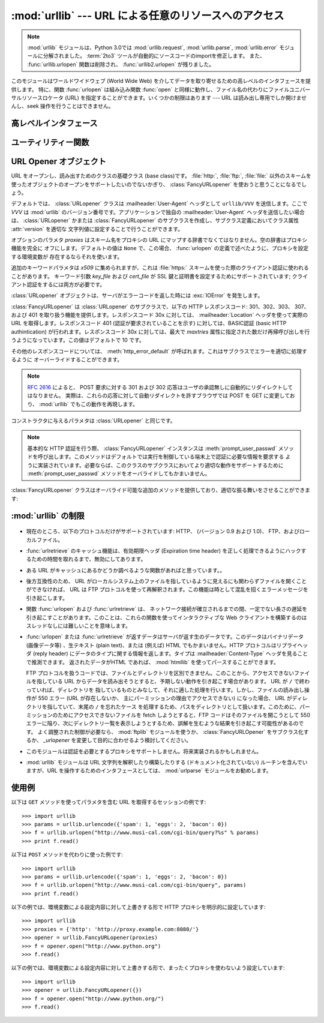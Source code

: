 :mod:`urllib` --- URL による任意のリソースへのアクセス
======================================================

.. module:: urllib
   :synopsis: URL による任意のネットワークリソースへのアクセス (socket が必要です)。

.. note::
    .. The :mod:`urllib` module has been split into parts and renamed in
       Python 3.0 to :mod:`urllib.request`, :mod:`urllib.parse`,
       and :mod:`urllib.error`. The :term:`2to3` tool will automatically adapt
       imports when converting your sources to 3.0.
       Also note that the :func:`urllib.urlopen` function has been removed in
       Python 3.0 in favor of :func:`urllib2.urlopen`.

    :mod:`urllib` モジュールは、Python 3.0では :mod:`urllib.request`, :mod:`urllib.parse`,
    :mod:`urllib.error` モジュールに分解されました。
    :term:`2to3` ツールが自動的にソースコードのimportを修正します。
    また、 :func:`urllib.urlopen` 関数は削除され、 :func:`urllib2.urlopen` が残りました。

.. index::
   single: WWW
   single: World Wide Web
   single: URL

このモジュールはワールドワイドウェブ (World Wide Web) を介してデータを取り寄せるための高レベルのインタフェースを提供します。
特に、関数 :func:`urlopen` は組み込み関数 :func:`open` と同様に動作し、ファイル名の代わりにファイルユニバーサルリソースロケータ (URL)
を指定することができます。いくつかの制限はあります --- URL は読み出し専用でしか開けませんし、seek 操作を行うことはできません。

.. High-level interface

高レベルインタフェース
-----------------------

.. function:: urlopen(url[, data[, proxies]])

   URL で表されるネットワーク上のオブジェクトを読み込み用に開きます。 URL がスキーム識別子を持たないか、スキーム識別子が :file:`file:`
   である場合、ローカルシステムのファイルが (広範囲の改行サポートなしで) 開かれます。それ以外の場合は
   ネットワーク上のどこかにあるサーバへのソケットを開きます。接続を作ることができない場合、例外 :exc:`IOError`
   が送出されます。全ての処理がうまくいけば、ファイル類似のオブジェクトが返されます。このオブジェクトは以下のメソッド: :meth:`read`,
   :meth:`readline`, :meth:`readlines`, :meth:`fileno`, :meth:`close`, :meth:`info` :meth:`getcode`, :meth:`geturl`
   をサポートします。また、イテレータ(:term:`iterator`)プロトコルも正しくサポートしています。注意:
   :meth:`read` の引数を省略または負の値を指定しても、データストリームの最後まで読みこむ訳ではありません。ソケットからすべてのストリーム
   を読み込んだことを決定する一般的な方法は存在しません。

   :meth:`info`, :meth:`getcode`, :meth:`geturl` メソッドを除き、これらのメソッドはファイルオブジェクトと同じインタフェースを持っています
   --- このマニュアルの :ref:`bltin-file-objects` セクションを参照してください。
   (このオブジェクトは組み込みのファイルオブジェクトではありませんが、まれに本物の組み込みファイルオブジェクトが必要な場所で使うことができません)

   .. index:: module: mimetools

   :meth:`info` メソッドは開いた URL に関連付けられたメタ情報を含む :class:`httplib.HTTPMessage`
   クラスのインスタンスを返します。 
   URL へのアクセスメソッドが HTTP である場合、メタ情報中のヘッダ情報はサーバが HTML
   ページを返すときに先頭に付加するヘッダ情報です (Content-Length および Content-Type を含みます)。
   アクセスメソッドが FTP
   の場合、ファイル取得リクエストに応答してサーバがファイルの長さを返したときには (これは現在では普通になりましたが) Content-Length
   ヘッダがメタ情報に含められます。
   Content-type ヘッダは MIME タイプが推測可能なときにメタ情報に含められます。
   アクセスメソッドがローカルファイルの場合、返されるヘッダ情報にはファイルの最終更新日時を表す Date エントリ、ファイルのサイズを示す
   Content-Length エントリ、そして推測されるファイル形式の Content-Type エントリが含まれます。 :mod:`mimetools`
   モジュールを参照してください。

   .. index:: single: redirect

   :meth:`geturl` メソッドはページの実際の URL を返します。場合によっては、HTTP サーバはクライアントの要求を他の URL に振り向け
   (redirect 、リダイレクト ) します。関数 :func:`urlopen` はユーザに対してリダイレクトを透過的に
   行いますが、呼び出し側にとってクライアントがどの URL にリダイレクトされたかを知りたいときがあります。 :meth:`geturl` メソッドを
   使うと、このリダイレクトされた URL を取得できます。

   .. The :meth:`getcode` method returns the HTTP status code that was sent with the
      response, or ``None`` if the URL is no HTTP URL.

   :meth:`getcode` メソッドは、レスポンスと共に送られてきたHTTPステータスコードを返します。
   URLがHTTP URLでなかった場合は、 ``None`` を返します。

   *url* に :file:`http:` スキーム識別子を使う場合、 *data* 引数を与えて ``POST`` 形式のリクエストを行うことができます
   (通常リクエストの形式は ``GET`` です)。引数 *data* は標準の
   :mimetype:`application/x-www-form-urlencoded` 形式でなければなりません; 以下の
   :func:`urlencode` 関数を参照してください。

   :func:`urlopen` 関数は認証を必要としないプロキシ (proxy) に対して透過的に動作します。Unix または Windows 環境では、
   Python を起動する前に、環境変数 :envvar:`http_proxy`, :envvar:`ftp_proxy`
   にそれぞれのプロキシサーバを指定する URL を設定してください。例えば (``'%'``
   はコマンドプロンプトです)::

      % http_proxy="http://www.someproxy.com:3128"
      % export http_proxy
      % python
      ...

   .. The :envvar:`no_proxy` environment variable can be used to specify hosts which
      shouldn't be reached via proxy; if set, it should be a comma-separated list
      of hostname suffixes, optionally with ``:port`` appended, for example
      ``cern.ch,ncsa.uiuc.edu,some.host:8080``.

   :envvar:`no_proxy` 環境変数は、proxyを利用せずにアクセスするべきホストを指定するために利用されます。
   設定する場合は、カンマ区切りの、ホストネーム suffix のリストで、オプションとして ``:port``
   を付けることができます。例えば、 ``cern.ch,ncsa.uiuc.edu,some.host:8080``.

   Windows 環境では、プロキシを指定する環境変数が設定されていない場合、プロキシの設定値はレジストリの Internet Settings
   セクションから取得されます。

   .. index:: single: Internet Config

   Macintosh 環境では、 :func:`urlopen` は「インターネットの設定」 (Internet Config) からプロキシ情報を取得します。

   別の方法として、オプション引数 *proxies* を使って明示的にプロキシを設定することができます。この引数はスキーム名をプロキシの URL にマップする
   辞書型のオブジェクトでなくてはなりません。空の辞書を指定するとプロキシを使いません。 ``None`` (デフォルトの値です) を指定すると、上で述べた
   ように環境変数で指定されたプロキシ設定を使います。例えば::

      # http://www.someproxy.com:3128 を http プロキシに使う
      proxies = {'http': 'http://www.someproxy.com:3128'}
      filehandle = urllib.urlopen(some_url, proxies=proxies)
      # プロキシを使わない
      filehandle = urllib.urlopen(some_url, proxies={})
      # 環境変数からプロキシを使う - 両方の表記とも同じ意味です。
      filehandle = urllib.urlopen(some_url, proxies=None)
      filehandle = urllib.urlopen(some_url)

   認証を必要とするプロキシは現在のところサポートされていません。これは実装上の制限 (implementation limitation) と考えています。

   .. versionchanged:: 2.3
      *proxies* のサポートを追加しました。

   .. versionchanged:: 2.6
      .. Added :meth:`getcode` to returned object and support for the
         :envvar:`no_proxy` environment variable.
      結果オブジェクトに :meth:`getcode` を追加し、 :envvar:`no_proxy` 環境変数に対応しました。

   .. deprecated:: 2.6
      .. The :func:`urlopen` function has been removed in Python 3.0 in favor
         of :func:`urllib2.urlopen`.
      :func:`urlopen` 関数は、Python 3.0では :func:`urllib2.urlopen` に取って変わられるため、
      廃止予定(deprecated)になりました。


.. function:: urlretrieve(url[, filename[, reporthook[, data]]])

   URL で表されるネットワーク上のオブジェクトを、必要に応じてローカルなファイルにコピーします。URL がローカルなファイルを指定していたり、
   オブジェクトのコピーが正しくキャッシュされていれば、そのオブジェクトはコピーされません。タプル ``(filename, headers)`` を
   返し、 *filename* はローカルで見つかったオブジェクトに対するファイル名で、 *headers* は :func:`urlopen` が返した
   (おそらくキャッシュされているリモートの) オブジェクトに :meth:`info` を適用して得られるものになります。 :func:`urlopen`
   と同じ例外を送出します。

   2 つめの引数がある場合、オブジェクトのコピー先となるファイルの位置を指定します (もしなければ、ファイルの場所は一時ファイル (tmpfile) の
   置き場になり、名前は適当につけられます)。 3 つめの引数がある場合、ネットワークとの接続が確立された際に一度
   呼び出され、以降データのブロックが読み出されるたびに呼び出されるフック関数 (hook function) を指定します。フック関数には 3 つの引数が渡され
   ます; これまで転送されたブロック数のカウント、バイト単位で表されたブロックサイズ、ファイルの総サイズです。3 つ目のファイルの総サイズ
   は、ファイル取得の際の応答時にファイルサイズを返さない古い FTP サーバでは ``-1`` になります。

   *url* が :file:`http:` スキーム識別子を使っていた場合、オプション引数 *data* を与えることで ``POST``
   リクエストを行うよう指定することができます (通常リクエストの形式は ``GET`` です)。 *data* 引数は標準の
   :mimetype:`application/x-www-form-urlencoded` 形式でなくてはなりません; 以下の
   :func:`urlencode` 関数を参照してください。

   .. versionchanged:: 2.5
      :func:`'urlretrieve()'` は、予想 (これは *Content-Length* ヘッダにより通知されるサイズです)
      よりも取得できるデータ量が少ないことを検知した場合、 :exc:`ContentTooShortError` を発生します。これは、例えば、ダウンロードが
      中断された場合などに発生します。

      *Content-Length* は下限として扱われます: より多いデータがある場合、 urlretrieve
      はそのデータを読みますが、より少ないデータしか取得できない場合、これは exception を発生します。

      このような場合にもダウンロードされたデータを取得することは可能で、これは  exception インスタンスの :attr:`content`
      属性に保存されています。

      *Content-Length* ヘッダが無い場合、urlretrieve はダウンロードされた
      データのサイズをチェックできず、単にそれを返します。この場合は、ダウンロードは成功したと見なす必要があります。


.. data:: _urlopener

   パブリック関数 :func:`urlopen` および :func:`urlretrieve`  は :class:`FancyURLopener`
   クラスのインスタンスを生成します。インスタンスは要求された動作に応じて使用されます。この機能をオーバライドするために、プログラマは
   :class:`URLopener`  または :class:`FancyURLopener` のサブクラスを作り、そのクラスから生成したインスタンスを変数
   ``urllib._urlopener`` に代入した後、呼び出したい関数を呼ぶことができます。例えば、アプリケーションが
   :class:`URLopener` が定義しているのとは異なった :mailheader:`User-Agent` ヘッダを指定したい場合があるかも
   しれません。この機能は以下のコードで実現できます::

      import urllib

      class AppURLopener(urllib.FancyURLopener):
          version = "App/1.7"

      urllib._urlopener = AppURLopener()


.. function:: urlcleanup()

   以前の :func:`urlretrieve` で生成された可能性のあるキャッシュを消去します。


.. Utility functions

ユーティリティー関数
--------------------

.. function:: quote(string[, safe])

   *string* に含まれる特殊文字を ``%xx`` エスケープで置換（quote）します。アルファベット、数字、および文字 ``'_.-'`` は
   quote 処理を行いません。オプションのパラメタ *safe* は quote 処理しない追加の文字を指定します --- デフォルトの値は ``'/'``
   です。

   例: ``quote('/~connolly/')`` は ``'/%7econnolly/'`` になります。


.. function:: quote_plus(string[, safe])

   :func:`quote` と似ていますが、加えて空白文字をプラス記号 ("+") に置き換えます。これは HTML フォームの値を quote 処理する際に
   必要な機能です。もとの文字列におけるプラス記号は *safe* に含まれていない限りエスケープ置換されます。上と同様に、 *safe* のデフォルトの値は
   ``'/'`` です。


.. function:: unquote(string)

   ``%xx`` エスケープをエスケープが表す 1 文字に置き換えます。

   例: ``unquote('/%7Econnolly/')`` は ``'/~connolly/'`` になります。


.. function:: unquote_plus(string)

   :func:`unquote` と似ていますが、加えてプラス記号を空白文字に置き換えます。これは quote 処理された HTML
   フォームの値を元に戻すのに必要な機能です。


.. function:: urlencode(query[, doseq])

   マップ型オブジェクト、または 2 つの要素をもったタプルからなるシーケンスを、 "URL にエンコードされた (url-encoded)" に変換して、
   上述の :func:`urlopen` のオプション引数 *data* に適した形式にします。この関数はフォームのフィールド値でできた辞書を ``POST``
   型のリクエストに渡すときに便利です。返される文字列は ``key=value`` のペアを ``'&'`` で区切ったシーケンスで、 *key* と
   *value* の双方は上の :func:`quote_plus` で quote 処理されます。オプションのパラメタ *doseq*
   が与えられていて、その評価結果が真であった場合、シーケンス *doseq* の個々の要素について ``key=value`` のペアが生成されます。 2
   つの要素をもったタプルからなるシーケンスが引数 *query* として使われた場合、各タプルの最初の値が key で、2 番目の値が value になります。
   このときエンコードされた文字列中のパラメタの順番はシーケンス中のタプルの順番と同じになります。 :mod:`urlparse` モジュールでは、関数
   :func:`parse_qs` および :func:`parse_qsl` を提供しており、クエリ文字列を解析して Python
   のデータ構造にするのに利用できます。


.. function:: pathname2url(path)

   ローカルシステムにおける記法で表されたパス名 *path* を、URL におけるパス部分の形式に変換します。この関数は完全な URL を生成するわけ
   ではありません。返される値は常に :func:`quote` を使って quote 処理されたものになります。


.. function:: url2pathname(path)

   URL のパスの部分 *path* をエンコードされた URL の形式からローカルシステムにおけるパス記法に変換します。この関数は *path* をデコード
   するために :func:`unquote` を使います。


.. URL Opener objects

URL Opener オブジェクト
-----------------------

.. class:: URLopener([proxies[, **x509]])

   URL をオープンし、読み出すためのクラスの基礎クラス (base class)です。 :file:`http:`, :file:`ftp:`,
   :file:`file:` 以外のスキームを使ったオブジェクトのオープンをサポートしたいのでないかぎり、
   :class:`FancyURLopener` を使おうと思うことになるでしょう。

   デフォルトでは、 :class:`URLopener` クラスは :mailheader:`User-Agent` ヘッダとして ``urllib/VVV``
   を送信します。ここで *VVV* は :mod:`urllib` のバージョン番号です。アプリケーションで独自の
   :mailheader:`User-Agent` ヘッダを送信したい場合は、 :class:`URLopener`  かまたは
   :class:`FancyURLopener` のサブクラスを作成し、サブクラス定義においてクラス属性 :attr:`version` を適切な
   文字列値に設定することで行うことができます。

   オプションのパラメタ *proxies* はスキーム名をプロキシの URL にマップする辞書でなくてはなりません。空の辞書はプロキシ機能を完全に
   オフにします。デフォルトの値は ``None`` で、この場合、 :func:`urlopen` の定義で述べたように、プロキシを設定する環境変数が
   存在するならそれを使います。

   追加のキーワードパラメタは *x509* に集められますが、これは :file:`https:` スキームを使った際のクライアント認証に使われることがあります。
   キーワード引数 *key_file* および *cert_file* が SSL 鍵と証明書を設定するためにサポートされています;
   クライアント認証をするには両方が必要です。

   :class:`URLopener` オブジェクトは、サーバがエラーコードを返した時には :exc:`IOError` を発生します。

   .. method:: open(fullurl[, data])

      適切なプロトコルを使って *fullurl* を開きます。このメソッドはキャッシュとプロキシ情報を設定し、その後適切な open メソッドを入力引数
      つきで呼び出します。認識できないスキームが与えられた場合、 :meth:`open_unknown` が呼び出されます。 *data* 引数は
      :func:`urlopen` の引数 *data* と同じ意味を持っています。

   .. method:: open_unknown(fullurl[, data])

      オーバライド可能な、未知のタイプの URL を開くためのインタフェースです。


   .. method:: retrieve(url[, filename[, reporthook[, data]]])

      *url* のコンテンツを取得し、 *filename* に書き込みます。
      返り値はタプルで、ローカルシステムにおけるファイル名と、応答ヘッダを含む :class:`mimetools.Message`
      オブジェクト(URLがリモートを指している場合)、または ``None``  (URL がローカルを指している場合) からなります。
      呼び出し側の処理はその後
      *filename* を開いて内容を読み出さなくてはなりません。 *filename* が与えられており、かつ URL がローカルシステム上の
      ファイルを示している場合、入力ファイル名が返されます。
      URL がローカルのファイルを示しておらず、かつ *filename* が与えられていない場合、
      ファイル名は入力 URL の最後のパス構成要素につけられた拡張子と同じ拡張子を :func:`tempfile.mktemp`
      につけたものになります。 *reporthook* を与える場合、この変数は 3 つの数値パラメタを受け取る関数でなくてはなりません。この関数はデータの塊
      (chunk) がネットワークから読み込まれるたびに呼び出されます。ローカルの URL を与えた場合 *reporthook* は無視されます。

      *url* が :file:`http:` スキーム識別子を使っている場合、オプションの引数  *data* を与えて ``POST``
      リクエストを行うよう指定できます(通常のリクエストの形式は ``GET`` です)。
      引数 *data* は標準の :mimetype:`application/x-www-form-urlencoded` 形式でなくてはなりません; 上の
      :func:`urlencode` を参照して下さい。


   .. attribute:: URLopener.version

      URL をオープンするオブジェクトのユーザエージェントを指定する変数です。 :mod:`urllib` を特定のユーザエージェントであると
      サーバに通知するには、サブクラスの中でこの値をクラス変数として値を設定するか、コンストラクタの中でベースクラスを呼び出す前に値を設定してください。

.. class:: FancyURLopener(...)

   :class:`FancyURLopener` は :class:`URLopener` のサブクラスで、以下の HTTP レスポンスコード:
   301、302、303、 307、および 401 を取り扱う機能を提供します。レスポンスコード 30x に対しては、
   :mailheader:`Location` ヘッダを使って実際の URL を取得します。レスポンスコード 401 (認証が要求されていることを示す)
   に対しては、BASIC認証 (basic HTTP authintication) が行われます。レスポンスコード 30x に対しては、最大で
   *maxtries* 属性に指定された数だけ再帰呼び出しを行うようになっています。この値はデフォルトで 10 です。

   その他のレスポンスコードについては、 :meth:`http_error_default` が呼ばれます。これはサブクラスでエラーを適切に処理するように
   オーバーライドすることができます。

   .. note::

      :rfc:`2616` によると、 POST 要求に対する 301 および 302  応答はユーザの承認無しに自動的にリダイレクトしてはなりません。
      実際は、これらの応答に対して自動リダイレクトを許すブラウザでは POST を GET に変更しており、 :mod:`urllib` でもこの動作を再現します。

   コンストラクタに与えるパラメタは :class:`URLopener` と同じです。

   .. note::

      基本的な HTTP 認証を行う際、 :class:`FancyURLopener` インスタンスは :meth:`prompt_user_passwd`
      メソッドを呼び出します。このメソッドはデフォルトでは実行を制御している端末上で認証に必要な情報を要求する
      ように実装されています。必要ならば、このクラスのサブクラスにおいてより適切な動作をサポートするために :meth:`prompt_user_passwd`
      メソッドをオーバライドしてもかまいません。

   :class:`FancyURLopener` クラスはオーバライド可能な追加のメソッドを提供しており、適切な振る舞いをさせることができます:

   .. method:: prompt_user_passwd(host, realm)

      指定されたセキュリティ領域 (security realm) 下にある与えられたホストにおいて、ユーザ認証に必要な情報を返すための関数です。この関数が
      返す値は ``(user, password)`` 、からなるタプルなくてはなりません。値はベーシック認証 (basic authentication)
      で使われます。

      このクラスでの実装では、端末に情報を入力するようプロンプトを出します; ローカルの環境において適切な形で対話型モデルを使うには、このメソッドを
      オーバライドしなければなりません。

.. exception:: ContentTooShortError(msg[, content])

   この例外は :func:`urlretrieve` 関数が、ダウンロードされたデータの量が予期した量 (*Content-Length* ヘッダで与えられる)
   よりも少ないことを検知した際に発生します。 :attr:`content` 属性には (恐らく途中までの)  ダウンロードされたデータが格納されています。

   .. versionadded:: 2.5


:mod:`urllib` の制限
--------------------------

  .. index::
     pair: HTTP; protocol
     pair: FTP; protocol

* 現在のところ、以下のプロトコルだけがサポートされています: HTTP、 (バージョン 0.9 および 1.0)、
  FTP、およびローカルファイル。

* :func:`urlretrieve` のキャッシュ機能は、有効期限ヘッダ (Expiration time header)
  を正しく処理できるようにハックするための時間を取れるまで、無効にしてあります。

* ある URL がキャッシュにあるかどうか調べるような関数があればと思っています。。

* 後方互換性のため、 URL がローカルシステム上のファイルを指しているように見えるにも関わらずファイルを開くことができなければ、 URL は FTP
  プロトコルを使って再解釈されます。この機能は時として混乱を招くエラーメッセージを引き起こします。

* 関数 :func:`urlopen` および :func:`urlretrieve` は、
  ネットワーク接続が確立されるまでの間、一定でない長さの遅延を引き起こすことがあります。このことは、これらの関数を使ってインタラクティブな Web
  クライアントを構築するのはスレッドなしには難しいことを意味します。

  .. index::
     single: HTML
     pair: HTTP; protocol
     module: htmllib

* :func:`urlopen` または :func:`urlretrieve` が返すデータはサーバが返す生のデータです。このデータはバイナリデータ
  (画像データ等) 、生テキスト (plain text)、または (例えば) HTML でもかまいません。HTTP プロトコルはリプライヘッダ (reply
  header) にデータのタイプに関する情報を返します。タイプは :mailheader:`Content-Type` ヘッダを見ることで推測できます。
  返されたデータがHTML であれば、 :mod:`htmllib` を使ってパースすることができます。

  .. index:: single: FTP

  FTP プロトコルを扱うコードでは、ファイルとディレクトリを区別できません。このことから、アクセスできないファイルを指している URL
  からデータを読み出そうとすると、予期しない動作を引き起こす場合があります。 URL が ``/`` で終わっていれば、ディレクトリを
  指しているものとみなして、それに適した処理を行います。しかし、ファイルの読み出し操作が 550 エラー (URL が存在しないか、
  主にパーミッションの理由でアクセスできない) になった場合、 URL がディレクトリを指していて、末尾の ``/`` を忘れたケース
  を処理するため、パスをディレクトリとして扱います。このために、パーミッションのためにアクセスできないファイルを fetch しようとすると、FTP
  コードはそのファイルを開こうとして 550  エラーに陥り、次にディレクトリ一覧を表示しようとするため、誤解を生むような結果を引き起こす可能性があるのです。
  よく調整された制御が必要なら、 :mod:`ftplib` モジュールを使うか、 :class:`FancyURLOpener` をサブクラス化するか、
  *_urlopener* を変更して目的に合わせるよう検討してください。

* このモジュールは認証を必要とするプロキシをサポートしません。将来実装されるかもしれません。

  .. index:: module: urlparse

* :mod:`urllib` モジュールは URL 文字列を解釈したり構築したりする (ドキュメント化されていない) ルーチンを含んでいますが、URL
  を操作するためのインタフェースとしては、 :mod:`urlparse` モジュールをお勧めします。


.. _urllib-examples:

使用例
------

以下は ``GET`` メソッドを使ってパラメタを含む URL を取得するセッションの例です::

   >>> import urllib
   >>> params = urllib.urlencode({'spam': 1, 'eggs': 2, 'bacon': 0})
   >>> f = urllib.urlopen("http://www.musi-cal.com/cgi-bin/query?%s" % params)
   >>> print f.read()

以下は ``POST`` メソッドを代わりに使った例です::

   >>> import urllib
   >>> params = urllib.urlencode({'spam': 1, 'eggs': 2, 'bacon': 0})
   >>> f = urllib.urlopen("http://www.musi-cal.com/cgi-bin/query", params)
   >>> print f.read()

以下の例では、環境変数による設定内容に対して上書きする形で HTTP プロキシを明示的に設定しています::

   >>> import urllib
   >>> proxies = {'http': 'http://proxy.example.com:8080/'}
   >>> opener = urllib.FancyURLopener(proxies)
   >>> f = opener.open("http://www.python.org")
   >>> f.read()

以下の例では、環境変数による設定内容に対して上書きする形で、まったくプロキシを使わないよう設定しています::

   >>> import urllib
   >>> opener = urllib.FancyURLopener({})
   >>> f = opener.open("http://www.python.org/")
   >>> f.read()

